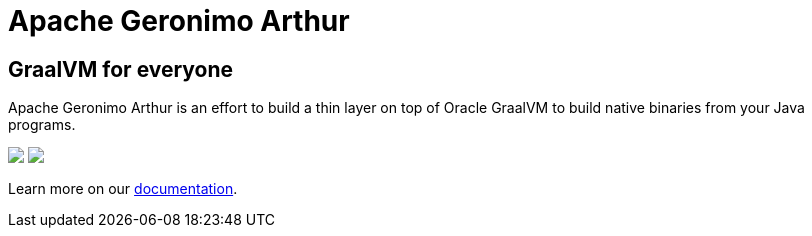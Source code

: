////
Licensed to the Apache Software Foundation (ASF) under one or more
contributor license agreements. See the NOTICE file distributed with
this work for additional information regarding copyright ownership.
The ASF licenses this file to You under the Apache License, Version 2.0
(the "License"); you may not use this file except in compliance with
the License. You may obtain a copy of the License at

http://www.apache.org/licenses/LICENSE-2.0

Unless required by applicable law or agreed to in writing, software
distributed under the License is distributed on an "AS IS" BASIS,
WITHOUT WARRANTIES OR CONDITIONS OF ANY KIND, either express or implied.
See the License for the specific language governing permissions and
limitations under the License.
////
= Apache Geronimo Arthur

== GraalVM for everyone

Apache Geronimo Arthur is an effort to build a thin layer on top of Oracle GraalVM to build native binaries from your Java programs.


[role="landing-images text-center"]
++++
<div class="text-center landing-images">
  <img src="image/arthur.png" style="50%" />
  <img src="image/arthur_rock.png" style="50%" />
</div>
++++

[role="center-p"]
Learn more on our link:documentation.html[documentation].
